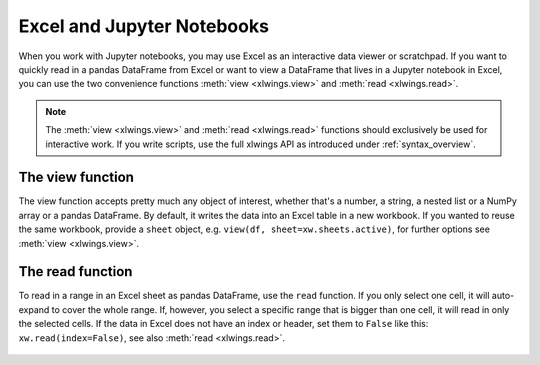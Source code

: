 .. _jupyternotebooks:

Excel and Jupyter Notebooks
===========================

When you work with Jupyter notebooks, you may use Excel as an interactive data viewer or scratchpad. If you want to quickly read in a pandas DataFrame from Excel or want to view a DataFrame that lives in a Jupyter notebook in Excel, you can use the two convenience functions :meth:`view <xlwings.view>` and :meth:`read <xlwings.read>`.

.. note::
    The :meth:`view <xlwings.view>` and :meth:`read <xlwings.read>` functions should exclusively be used for interactive work. If you write scripts, use the full xlwings API as introduced under :ref:`syntax_overview`.

The view function
-----------------

The view function accepts pretty much any object of interest, whether that's a number, a string, a nested list or a NumPy array or a pandas DataFrame. By default, it writes the data into an Excel table in a new workbook. If you wanted to reuse the same workbook, provide a ``sheet`` object, e.g. ``view(df, sheet=xw.sheets.active)``, for further options see :meth:`view <xlwings.view>`.

.. figure:: images/xw_view.png

.. versionchanged:: 0.21.5 Earlier versions were not formatting the output as Excel table

The read function
-----------------

To read in a range in an Excel sheet as pandas DataFrame, use the ``read`` function. If you only select one cell, it will auto-expand to cover the whole range. If, however, you select a specific range that is bigger than one cell, it will read in only the selected cells. If the data in Excel does not have an index or header, set them to ``False`` like this: ``xw.read(index=False)``, see also :meth:`read <xlwings.read>`.

.. figure:: images/xw_read.png

.. versionadded:: 0.21.5
